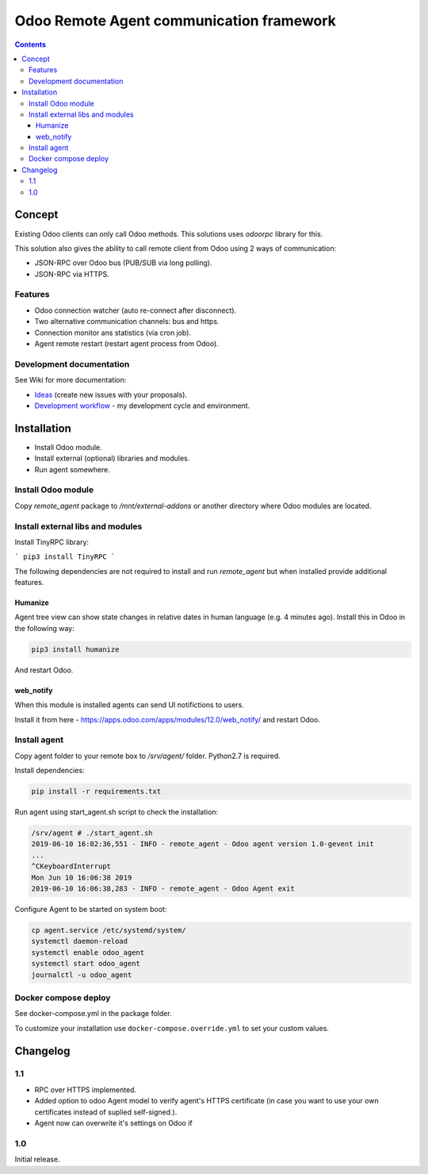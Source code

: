 ===========================================
 Odoo Remote Agent communication framework
===========================================

.. contents::
   :depth: 4

Concept
-------
Existing Odoo clients can only call Odoo methods. This solutions uses *odoorpc* library for this.

This solution also gives the ability to call remote client from Odoo  using 2 ways of communication:

* JSON-RPC over Odoo bus (PUB/SUB via long polling).
* JSON-RPC via HTTPS.

.. image:: https://raw.githubusercontent.com/litnimax/remote_agent/12.0/static/description/img/concept.png

Features
########

* Odoo connection watcher (auto re-connect after disconnect).
* Two alternative communication channels: bus and https.
* Connection monitor ans statistics (via cron job).
* Agent remote restart (restart agent process from Odoo).


Development documentation
#########################
See Wiki for more documentation:

* `Ideas <https://github.com/litnimax/remote_agent/wiki/Ideas>`_ (create new issues with your proposals).
* `Development workflow <https://github.com/litnimax/remote_agent/wiki/Development-workflow>`_ - my development cycle and environment.


Installation
------------
* Install Odoo module.
* Install external (optional) libraries and modules.
* Run agent somewhere.

Install Odoo module
###################
Copy *remote_agent* package to */mnt/external-addons* or another directory where Odoo modules are located.

Install external libs and modules
#################################
Install TinyRPC library:

```
pip3 install TinyRPC
```

The following dependencies are not required to install and run *remote_agent* but when installed provide additional features.

Humanize
++++++++
Agent tree view can show state changes in relative dates in human language (e.g. 4 minutes ago).
Install this in Odoo in the following way:

.. code:: bash

  pip3 install humanize


And restart Odoo.

web_notify
++++++++++
When this module is installed agents can send UI notifictions to users. 

Install it from here - https://apps.odoo.com/apps/modules/12.0/web_notify/ and restart Odoo.

Install agent
#############
Copy agent folder to your remote box to */srv/agent/* folder. Python2.7 is required. 

Install dependencies:

.. code:: bash

  pip install -r requirements.txt

Run agent using start_agent.sh script to check the installation:

.. code:: bash

  /srv/agent # ./start_agent.sh
  2019-06-10 16:02:36,551 - INFO - remote_agent - Odoo agent version 1.0-gevent init
  ...
  ^CKeyboardInterrupt
  Mon Jun 10 16:06:38 2019
  2019-06-10 16:06:38,283 - INFO - remote_agent - Odoo Agent exit

Configure Agent to be started on system boot:

.. code:: bash

  cp agent.service /etc/systemd/system/
  systemctl daemon-reload
  systemctl enable odoo_agent
  systemctl start odoo_agent
  journalctl -u odoo_agent


Docker compose deploy
#####################
See docker-compose.yml in the package folder.

To customize your installation use ``docker-compose.override.yml`` to set your custom values.

Changelog
---------
1.1
###
* RPC over HTTPS implemented.
* Added option to odoo Agent model to verify agent's HTTPS certificate (in case
  you want to use your own certificates instead of suplied self-signed.).
* Agent now can overwrite it's settings on Odoo if 

1.0
###
Initial release.


